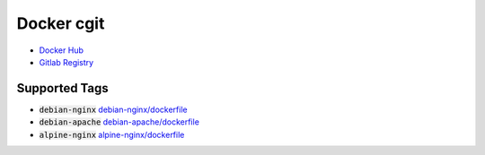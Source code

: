 ===========
Docker cgit
===========

+ `Docker Hub <https://hub.docker.com/r/ankitrgadiya/cgit>`_
+ `Gitlab Registry
  <https://gitlab.com/ankitrgadiya/docker-cgit/container_registry>`_

Supported Tags
--------------

+ :code:`debian-nginx` `debian-nginx/dockerfile
  <https://github.com/ankitrgadiya/docker-cgit/blob/debian-nginx/Dockerfile>`_
+ :code:`debian-apache` `debian-apache/dockerfile
  <https://github.com/ankitrgadiya/docker-cgit/blob/debian-apache/Dockerfile>`_
+ :code:`alpine-nginx` `alpine-nginx/dockerfile
  <https://github.com/ankitrgadiya/docker-cgit/blob/alpine-nginx/Dockerfile>`_
